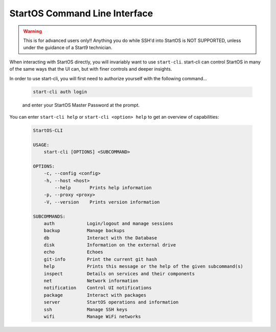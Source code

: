 .. _embassy-cli:

==============================
StartOS Command Line Interface
==============================

.. warning:: This is for advanced users only!! Anything you do while SSH'd into StartOS is NOT SUPPORTED, unless under the guidance of a Start9 technician.

When interacting with StartOS directly, you will invariably want to use ``start-cli``.  start-cli can control StartOS in many of the same ways that the UI can, but with finer controls and deeper insights.

In order to use start-cli, you will first need to authorize yourself with the following command...

    .. code-block:: bash

        start-cli auth login

    and enter your StartOS Master Password at the prompt.


You can enter ``start-cli help`` or ``start-cli <option> help`` to get an overview of capabilities:

    .. code-block:: bash

        StartOS-CLI

        USAGE:
            start-cli [OPTIONS] <SUBCOMMAND>

        OPTIONS:
            -c, --config <config>
            -h, --host <host>
                --help       Prints help information
            -p, --proxy <proxy>
            -V, --version    Prints version information

        SUBCOMMANDS:
            auth            Login/logout and manage sessions
            backup          Manage backups
            db              Interact with the Database
            disk            Information on the external drive
            echo            Echoes
            git-info        Print the current git hash
            help            Prints this message or the help of the given subcommand(s)
            inspect         Details on services and their components
            net             Network information
            notification    Control UI notifications
            package         Interact with packages
            server          StartOS operations and information
            ssh             Manage SSH keys
            wifi            Manage WiFi networks

